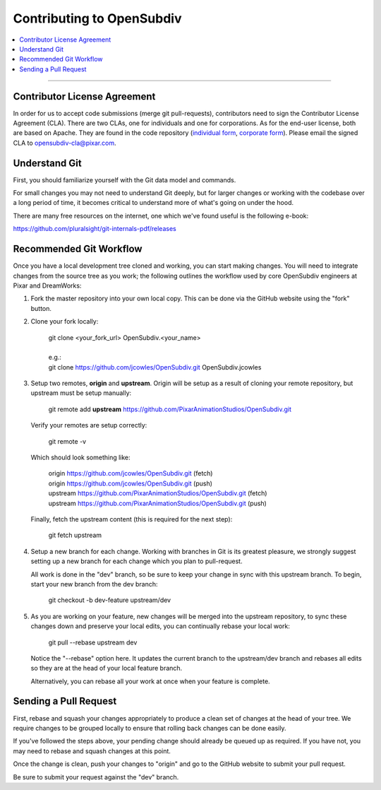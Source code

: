 ..
     Copyright 2013 Pixar

     Licensed under the Apache License, Version 2.0 (the "Apache License")
     with the following modification; you may not use this file except in
     compliance with the Apache License and the following modification to it:
     Section 6. Trademarks. is deleted and replaced with:

     6. Trademarks. This License does not grant permission to use the trade
        names, trademarks, service marks, or product names of the Licensor
        and its affiliates, except as required to comply with Section 4(c) of
        the License and to reproduce the content of the NOTICE file.

     You may obtain a copy of the Apache License at

         http://www.apache.org/licenses/LICENSE-2.0

     Unless required by applicable law or agreed to in writing, software
     distributed under the Apache License with the above modification is
     distributed on an "AS IS" BASIS, WITHOUT WARRANTIES OR CONDITIONS OF ANY
     KIND, either express or implied. See the Apache License for the specific
     language governing permissions and limitations under the Apache License.

Contributing to OpenSubdiv
--------------------------

.. contents::
   :local:
   :backlinks: none


----

Contributor License Agreement
=============================

In order for us to accept code submissions (merge git pull-requests), contributors 
need to sign the Contributor License Agreement (CLA). There are two CLAs, one for 
individuals and one for corporations. As for the end-user license, both are based 
on Apache. They are found in the code repository (`individual form 
<https://github.com/PixarAnimationStudios/OpenSubdiv/blob/master/OpenSubdivCLA_individual.pdf>`__,
`corporate form <https://github.com/PixarAnimationStudios/OpenSubdiv/blob/master/OpenSubdivCLA_corporate.pdf>`__). 
Please email the signed CLA to opensubdiv-cla@pixar.com.

Understand Git
==============

First, you should familiarize yourself with the Git data model and commands.

For small changes you may not need to understand Git deeply, but for larger
changes or working with the codebase over a long period of time, it becomes
critical to understand more of what's going on under the hood.

There are many free resources on the internet, one which we've found useful is
the following e-book:

`<https://github.com/pluralsight/git-internals-pdf/releases>`_

Recommended Git Workflow
========================

Once you have a local development tree cloned and working, you can start making
changes. You will need to integrate changes from the source tree as you work;
the following outlines the workflow used by core OpenSubdiv engineers at Pixar
and DreamWorks:

#. Fork the master repository into your own local copy. This can be done via the
   GitHub website using the "fork" button.

#. Clone your fork locally:

     | git clone <your_fork_url> OpenSubdiv.<your_name>
     |
     | e.g.:
     | git clone https://github.com/jcowles/OpenSubdiv.git OpenSubdiv.jcowles

#. Setup two remotes, **origin** and **upstream**. Origin will be setup as a
   result of cloning your remote repository, but upstream must be setup manually:

     | git remote add **upstream** https://github.com/PixarAnimationStudios/OpenSubdiv.git
   
   Verify your remotes are setup correctly:

     | git remote -v

   Which should look something like:

     | origin https://github.com/jcowles/OpenSubdiv.git (fetch)
     | origin https://github.com/jcowles/OpenSubdiv.git (push)
     | upstream https://github.com/PixarAnimationStudios/OpenSubdiv.git (fetch)
     | upstream https://github.com/PixarAnimationStudios/OpenSubdiv.git (push)

   Finally, fetch the upstream content (this is required for the next step):

     | git fetch upstream

#. Setup a new branch for each change. Working with branches in Git is its
   greatest pleasure, we strongly suggest setting up a new branch for each
   change which you plan to pull-request.

   All work is done in the "dev" branch, so be sure to keep your change in sync
   with this upstream branch. To begin, start your new branch from the dev
   branch:

     | git checkout -b dev-feature upstream/dev

#. As you are working on your feature, new changes will be merged into the
   upstream repository, to sync these changes down and preserve your local
   edits, you can continually rebase your local work:

     | git pull --rebase upstream dev

   Notice the "--rebase" option here. It updates the current branch to the
   upstream/dev branch and rebases all edits so they are at the head of your
   local feature branch.
   
   Alternatively, you can rebase all your work at once when your feature is
   complete.

Sending a Pull Request
======================

First, rebase and squash your changes appropriately to produce a clean set of
changes at the head of your tree. We require changes to be grouped locally to
ensure that rolling back changes can be done easily. 

If you've followed the steps above, your pending change should already be queued
up as required. If you have not, you may need to rebase and squash changes at
this point.

Once the change is clean, push your changes to "origin" and go to the GitHub
website to submit your pull request.

Be sure to submit your request against the "dev" branch.
